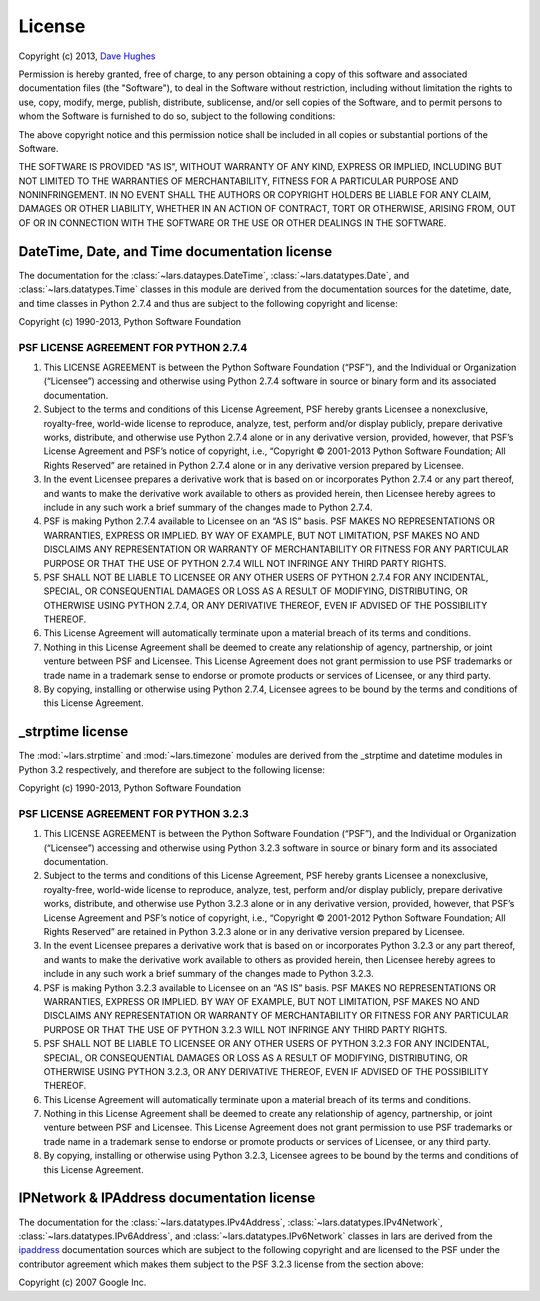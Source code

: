 .. _license:

=======
License
=======

Copyright (c) 2013, `Dave Hughes`_

Permission is hereby granted, free of charge, to any person obtaining a copy
of this software and associated documentation files (the "Software"), to deal
in the Software without restriction, including without limitation the rights
to use, copy, modify, merge, publish, distribute, sublicense, and/or sell
copies of the Software, and to permit persons to whom the Software is
furnished to do so, subject to the following conditions:

The above copyright notice and this permission notice shall be included in
all copies or substantial portions of the Software.

THE SOFTWARE IS PROVIDED "AS IS", WITHOUT WARRANTY OF ANY KIND, EXPRESS OR
IMPLIED, INCLUDING BUT NOT LIMITED TO THE WARRANTIES OF MERCHANTABILITY,
FITNESS FOR A PARTICULAR PURPOSE AND NONINFRINGEMENT. IN NO EVENT SHALL THE
AUTHORS OR COPYRIGHT HOLDERS BE LIABLE FOR ANY CLAIM, DAMAGES OR OTHER
LIABILITY, WHETHER IN AN ACTION OF CONTRACT, TORT OR OTHERWISE, ARISING FROM,
OUT OF OR IN CONNECTION WITH THE SOFTWARE OR THE USE OR OTHER DEALINGS IN THE
SOFTWARE.


DateTime, Date, and Time documentation license
==============================================

The documentation for the :class:`~lars.dataypes.DateTime`,
:class:`~lars.datatypes.Date`, and :class:`~lars.datatypes.Time` classes
in this module are derived from the documentation sources for the datetime,
date, and time classes in Python 2.7.4 and thus are subject to the following
copyright and license:

Copyright (c) 1990-2013, Python Software Foundation

PSF LICENSE AGREEMENT FOR PYTHON 2.7.4
--------------------------------------

1. This LICENSE AGREEMENT is between the Python Software Foundation
   (“PSF”), and the Individual or Organization (“Licensee”) accessing
   and otherwise using Python 2.7.4 software in source or binary form and its
   associated documentation.

2. Subject to the terms and conditions of this License Agreement, PSF hereby
   grants Licensee a nonexclusive, royalty-free, world-wide license to
   reproduce, analyze, test, perform and/or display publicly, prepare
   derivative works, distribute, and otherwise use Python 2.7.4 alone or in
   any derivative version, provided, however, that PSF’s License Agreement
   and PSF’s notice of copyright, i.e., “Copyright © 2001-2013 Python
   Software Foundation; All Rights Reserved” are retained in Python 2.7.4
   alone or in any derivative version prepared by Licensee.

3. In the event Licensee prepares a derivative work that is based on or
   incorporates Python 2.7.4 or any part thereof, and wants to make the
   derivative work available to others as provided herein, then Licensee
   hereby agrees to include in any such work a brief summary of the changes
   made to Python 2.7.4.

4. PSF is making Python 2.7.4 available to Licensee on an “AS IS” basis.
   PSF MAKES NO REPRESENTATIONS OR WARRANTIES, EXPRESS OR IMPLIED. BY WAY OF
   EXAMPLE, BUT NOT LIMITATION, PSF MAKES NO AND DISCLAIMS ANY REPRESENTATION
   OR WARRANTY OF MERCHANTABILITY OR FITNESS FOR ANY PARTICULAR PURPOSE OR
   THAT THE USE OF PYTHON 2.7.4 WILL NOT INFRINGE ANY THIRD PARTY RIGHTS.

5. PSF SHALL NOT BE LIABLE TO LICENSEE OR ANY OTHER USERS OF PYTHON 2.7.4
   FOR ANY INCIDENTAL, SPECIAL, OR CONSEQUENTIAL DAMAGES OR LOSS AS A RESULT
   OF MODIFYING, DISTRIBUTING, OR OTHERWISE USING PYTHON 2.7.4, OR ANY
   DERIVATIVE THEREOF, EVEN IF ADVISED OF THE POSSIBILITY THEREOF.

6. This License Agreement will automatically terminate upon a material breach
   of its terms and conditions.

7. Nothing in this License Agreement shall be deemed to create any
   relationship of agency, partnership, or joint venture between PSF and
   Licensee. This License Agreement does not grant permission to use PSF
   trademarks or trade name in a trademark sense to endorse or promote
   products or services of Licensee, or any third party.

8. By copying, installing or otherwise using Python 2.7.4, Licensee agrees to
   be bound by the terms and conditions of this License Agreement.


_strptime license
=================

The :mod:`~lars.strptime` and :mod:`~lars.timezone` modules are derived
from the _strptime and datetime modules in Python 3.2 respectively, and
therefore are subject to the following license:

Copyright (c) 1990-2013, Python Software Foundation

PSF LICENSE AGREEMENT FOR PYTHON 3.2.3
--------------------------------------

1. This LICENSE AGREEMENT is between the Python Software Foundation
   (“PSF”), and the Individual or Organization (“Licensee”) accessing
   and otherwise using Python 3.2.3 software in source or binary form and its
   associated documentation.

2. Subject to the terms and conditions of this License Agreement, PSF
   hereby grants Licensee a nonexclusive, royalty-free, world-wide license
   to reproduce, analyze, test, perform and/or display publicly, prepare
   derivative works, distribute, and otherwise use Python 3.2.3 alone or in
   any derivative version, provided, however, that PSF’s License Agreement
   and PSF’s notice of copyright, i.e., “Copyright © 2001-2012 Python
   Software Foundation; All Rights Reserved” are retained in Python 3.2.3
   alone or in any derivative version prepared by Licensee.

3. In the event Licensee prepares a derivative work that is based on or
   incorporates Python 3.2.3 or any part thereof, and wants to make the
   derivative work available to others as provided herein, then Licensee
   hereby agrees to include in any such work a brief summary of the changes
   made to Python 3.2.3.

4. PSF is making Python 3.2.3 available to Licensee on an “AS IS” basis.
   PSF MAKES NO REPRESENTATIONS OR WARRANTIES, EXPRESS OR IMPLIED. BY WAY OF
   EXAMPLE, BUT NOT LIMITATION, PSF MAKES NO AND DISCLAIMS ANY REPRESENTATION
   OR WARRANTY OF MERCHANTABILITY OR FITNESS FOR ANY PARTICULAR PURPOSE OR
   THAT THE USE OF PYTHON 3.2.3 WILL NOT INFRINGE ANY THIRD PARTY RIGHTS.

5. PSF SHALL NOT BE LIABLE TO LICENSEE OR ANY OTHER USERS OF PYTHON 3.2.3
   FOR ANY INCIDENTAL, SPECIAL, OR CONSEQUENTIAL DAMAGES OR LOSS AS A RESULT
   OF MODIFYING, DISTRIBUTING, OR OTHERWISE USING PYTHON 3.2.3, OR ANY
   DERIVATIVE THEREOF, EVEN IF ADVISED OF THE POSSIBILITY THEREOF.

6. This License Agreement will automatically terminate upon a material breach
   of its terms and conditions.

7. Nothing in this License Agreement shall be deemed to create any
   relationship of agency, partnership, or joint venture between PSF and
   Licensee. This License Agreement does not grant permission to use PSF
   trademarks or trade name in a trademark sense to endorse or promote
   products or services of Licensee, or any third party.

8. By copying, installing or otherwise using Python 3.2.3, Licensee agrees to
   be bound by the terms and conditions of this License Agreement.


IPNetwork & IPAddress documentation license
===========================================

The documentation for the :class:`~lars.datatypes.IPv4Address`,
:class:`~lars.datatypes.IPv4Network`,
:class:`~lars.datatypes.IPv6Address`, and
:class:`~lars.datatypes.IPv6Network` classes in lars are derived from the
`ipaddress`_ documentation sources which are subject to the following copyright
and are licensed to the PSF under the contributor agreement which makes them
subject to the PSF 3.2.3 license from the section above:

Copyright (c) 2007 Google Inc.


.. _Dave Hughes: mailto:dave@waveform.org.uk
.. _ipaddress: http://code.google.com/p/ipaddr-py/
